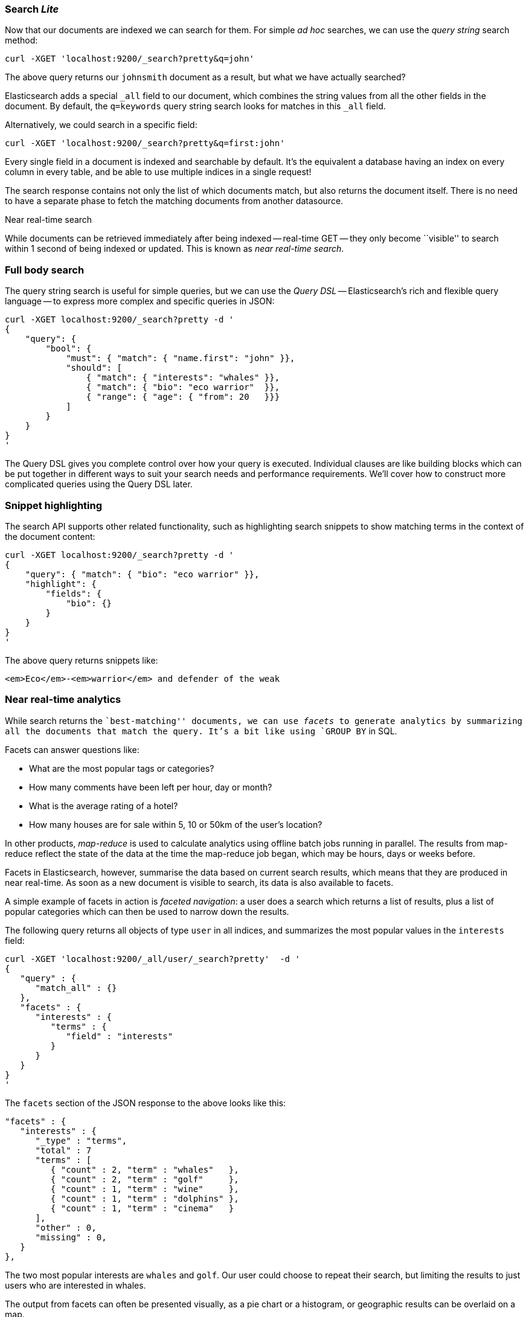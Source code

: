 === Search _Lite_

Now that our documents are indexed we can search for them.
For simple _ad hoc_ searches, we can use the _query string_ search
method:

    curl -XGET 'localhost:9200/_search?pretty&q=john'

The above query returns our `johnsmith` document as a result, but what we have
actually searched?

Elasticsearch adds a special `_all` field to our document, which combines
the string values from all the other fields in the document.  By default, the
`q=keywords` query string search looks for matches in this `_all` field.

Alternatively, we could search in a specific field:

    curl -XGET 'localhost:9200/_search?pretty&q=first:john'

Every single field in a document is indexed and searchable by default. It's
the equivalent a database having an index on every column in
every table, and be able to use multiple indices in a single request!

The search response contains not only the list of which documents match, but
also returns the document itself. There is no need to have a separate phase to
fetch the matching documents from another datasource.

.Near real-time search
****
While documents can be retrieved immediately after being indexed
-- real-time GET -- they only become ``visible'' to search within 1 second of
being indexed or updated. This is known as  _near real-time search_.
****

=== Full body search

The query string search is useful for simple queries, but we can use
the _Query DSL_ -- Elasticsearch's rich and flexible query language -- to
express more complex and specific queries in JSON:

    curl -XGET localhost:9200/_search?pretty -d '
    {
        "query": {
            "bool": {
                "must": { "match": { "name.first": "john" }},
                "should": [
                    { "match": { "interests": "whales" }},
                    { "match": { "bio": "eco warrior"  }},
                    { "range": { "age": { "from": 20   }}}
                ]
            }
        }
    }
    '

The Query DSL gives you complete control over how your query is executed.
Individual clauses are like building blocks which can be put together
in different ways to suit your search needs and performance requirements.
We'll cover how to construct more complicated queries using the Query DSL later.

=== Snippet highlighting

The search API supports other related functionality, such as highlighting
search snippets to show matching terms in the context of the document
content:

    curl -XGET localhost:9200/_search?pretty -d '
    {
        "query": { "match": { "bio": "eco warrior" }},
        "highlight": {
            "fields": {
                "bio": {}
            }
        }
    }
    '

The above query returns snippets like:

    <em>Eco</em>-<em>warrior</em> and defender of the weak

=== Near real-time analytics

While search returns the ``best-matching'' documents, we can use _facets_
to generate analytics by summarizing all the documents that match the query.
It's a bit like using `GROUP BY` in SQL.

Facets can answer questions like:

* What are the most popular tags or categories?
* How many comments have been left per hour, day or month?
* What is the average rating of a hotel?
* How many houses are for sale within 5, 10 or 50km of the user's location?

In other products, _map-reduce_ is used to calculate analytics using offline
batch jobs running in parallel. The results from map-reduce reflect the state
of the data at the time the map-reduce job began, which may be hours, days
or weeks before.

Facets in Elasticsearch, however, summarise the data based on current search
results, which means that they are produced in near real-time. As soon as
a new document is visible to search, its data is also available to facets.

A simple example of facets in action is _faceted navigation_: a user
does a search which returns a list of results, plus a list of popular
categories which can then be used to narrow down the results.

The following query returns all objects of type `user` in all indices,
and summarizes the most popular values in the `interests` field:

    curl -XGET 'localhost:9200/_all/user/_search?pretty'  -d '
    {
       "query" : {
          "match_all" : {}
       },
       "facets" : {
          "interests" : {
             "terms" : {
                "field" : "interests"
             }
          }
       }
    }
    '

The `facets` section of the JSON response to the above looks like this:

    "facets" : {
       "interests" : {
          "_type" : "terms",
          "total" : 7
          "terms" : [
             { "count" : 2, "term" : "whales"   },
             { "count" : 2, "term" : "golf"     },
             { "count" : 1, "term" : "wine"     },
             { "count" : 1, "term" : "dolphins" },
             { "count" : 1, "term" : "cinema"   }
          ],
          "other" : 0,
          "missing" : 0,
       }
    },

The two most popular interests are `whales` and `golf`. Our user could choose
to repeat their search, but limiting the results to just users who are
interested in whales.

The output from facets can often be presented visually, as a pie chart or
a histogram, or geographic results can be overlaid on a map.
